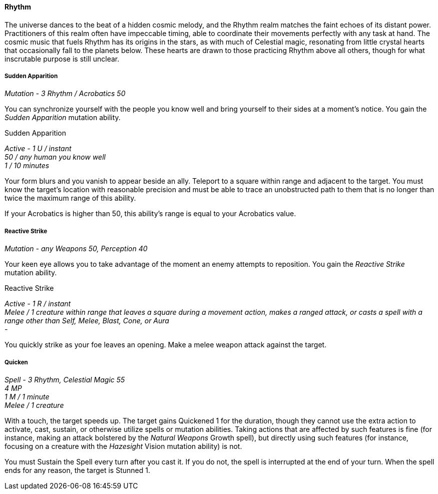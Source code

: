==== Rhythm
:hardbreaks-option:

The universe dances to the beat of a hidden cosmic melody, and the Rhythm realm matches the faint echoes of its distant power. Practitioners of this realm often have impeccable timing, able to coordinate their movements perfectly with any task at hand. The cosmic music that fuels Rhythm has its origins in the stars, as with much of Celestial magic, resonating from little crystal hearts that occasionally fall to the planets below. These hearts are drawn to those practicing Rhythm above all others, though for what inscrutable purpose is still unclear.

===== Sudden Apparition

_Mutation - 3 Rhythm / Acrobatics 50_

You can synchronize yourself with the people you know well and bring yourself to their sides at a moment's notice. You gain the _Sudden Apparition_ mutation ability.

[.underline]#Sudden Apparition#

_Active - 1 U / instant
50 / any human you know well
1 / 10 minutes_

Your form blurs and you vanish to appear beside an ally. Teleport to a square within range and adjacent to the target. You must know the target's location with reasonable precision and must be able to trace an unobstructed path to them that is no longer than twice the maximum range of this ability.

If your Acrobatics is higher than 50, this ability's range is equal to your Acrobatics value.

===== Reactive Strike

_Mutation - any Weapons 50, Perception 40_

Your keen eye allows you to take advantage of the moment an enemy attempts to reposition. You gain the _Reactive Strike_ mutation ability.

[.underline]#Reactive Strike#

_Active - 1 R / instant
Melee / 1 creature within range that leaves a square during a movement action, makes a ranged attack, or casts a spell with a range other than Self, Melee, Blast, Cone, or Aura
-_

You quickly strike as your foe leaves an opening. Make a melee weapon attack against the target.

===== Quicken

_Spell - 3 Rhythm, Celestial Magic 55
4 MP
1 M / 1 minute
Melee / 1 creature_

With a touch, the target speeds up. The target gains Quickened 1 for the duration, though they cannot use the extra action to activate, cast, sustain, or otherwise utilize spells or mutation abilities. Taking actions that are affected by such features is fine (for instance, making an attack bolstered by the _Natural Weapons_ Growth spell), but directly using such features (for instance, focusing on a creature with the _Hazesight_ Vision mutation ability) is not.

You must Sustain the Spell every turn after you cast it. If you do not, the spell is interrupted at the end of your turn. When the spell ends for any reason, the target is Stunned 1.
